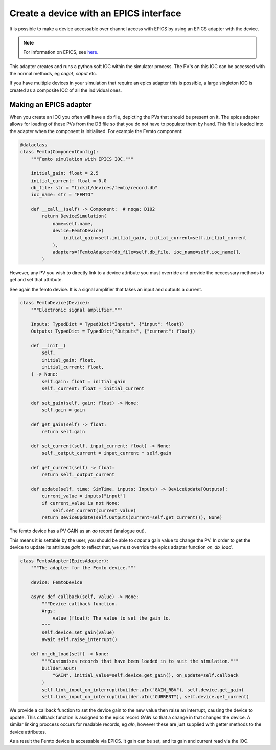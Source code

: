 Create a device with an EPICS interface
=======================================

It is possible to make a device accessable over channel access with EPICS by
using an EPICS adapter with the device.

.. note::
    For information on EPICS, see `here. <https://epics.anl.gov/>`_

This adapter creates and runs a python soft IOC within the simulator process. The
PV's on this IOC can be accessed with the normal methods, eg `caget`, `caput` etc.

If you have multiple devices in your simulation that require an epics adapter
this is possible, a large singleton IOC is created as a composite IOC of all the
individual ones.

Making an EPICS adapter
-----------------------

When you create an IOC you often will have a db file, depicting the PVs that
should be present on it. The epics adapter allows for loading of these PVs from
the DB file so that you do not have to populate them by hand. This file is
loaded into the adapter when the component is initialised. For example the Femto
component:

.. code-block:: python

    @dataclass
    class Femto(ComponentConfig):
        """Femto simulation with EPICS IOC."""

        initial_gain: float = 2.5
        initial_current: float = 0.0
        db_file: str = "tickit/devices/femto/record.db"
        ioc_name: str = "FEMTO"

        def __call__(self) -> Component:  # noqa: D102
            return DeviceSimulation(
                name=self.name,
                device=FemtoDevice(
                    initial_gain=self.initial_gain, initial_current=self.initial_current
                ),
                adapters=[FemtoAdapter(db_file=self.db_file, ioc_name=self.ioc_name)],
            )


However, any PV you wish to directly link to a device attribute you must override
and provide the neccessary methods to get and set that attribute.

See again the femto device. It is a signal amplifier that takes an input and
outputs a current.

.. code-block:: python

    class FemtoDevice(Device):
        """Electronic signal amplifier."""

        Inputs: TypedDict = TypedDict("Inputs", {"input": float})
        Outputs: TypedDict = TypedDict("Outputs", {"current": float})

        def __init__(
            self,
            initial_gain: float,
            initial_current: float,
        ) -> None:
            self.gain: float = initial_gain
            self._current: float = initial_current

        def set_gain(self, gain: float) -> None:
            self.gain = gain

        def get_gain(self) -> float:
            return self.gain

        def set_current(self, input_current: float) -> None:
            self._output_current = input_current * self.gain

        def get_current(self) -> float:
            return self._output_current

        def update(self, time: SimTime, inputs: Inputs) -> DeviceUpdate[Outputs]:
            current_value = inputs["input"]
            if current_value is not None:
                self.set_current(current_value)
            return DeviceUpdate(self.Outputs(current=self.get_current()), None)


The femto device has a PV GAIN as an `ao` record (analogue out).

.. code-block:: C
    record(ao, "$(device):GAIN") {
      field(DTYP, "Hy8001")
      field(OMSL, "supervisory")
      field(OUT, "#C1 S0 @")
      field(DESC, "Gain value")
      field(EGU, "A")
    }

This means it is settable by the user, you should be able to `caput` a gain
value to change the PV. In order to get the device to update its attribute `gain`
to reflect that, we must override the epics adapter function `on_db_load`.

.. code-block:: python

    class FemtoAdapter(EpicsAdapter):
        """The adapter for the Femto device."""

        device: FemtoDevice

        async def callback(self, value) -> None:
            """Device callback function.
            Args:
                value (float): The value to set the gain to.
            """
            self.device.set_gain(value)
            await self.raise_interrupt()

        def on_db_load(self) -> None:
            """Customises records that have been loaded in to suit the simulation."""
            builder.aOut(
                "GAIN", initial_value=self.device.get_gain(), on_update=self.callback
            )
            self.link_input_on_interrupt(builder.aIn("GAIN_RBV"), self.device.get_gain)
            self.link_input_on_interrupt(builder.aIn("CURRENT"), self.device.get_current)


We provide a callback function to set the device gain to the new value then
raise an interrupt, causing the device to update. This callback function is
assigned to the epics record `GAIN` so that a change in that changes the device.
A similar linking proccess occurs for readable records, eg `aIn`, however these
are just supplied with getter methods to the device attributes.

As a result the Femto device is accessable via EPICS. It gain can be set, and
its gain and current read via the IOC.